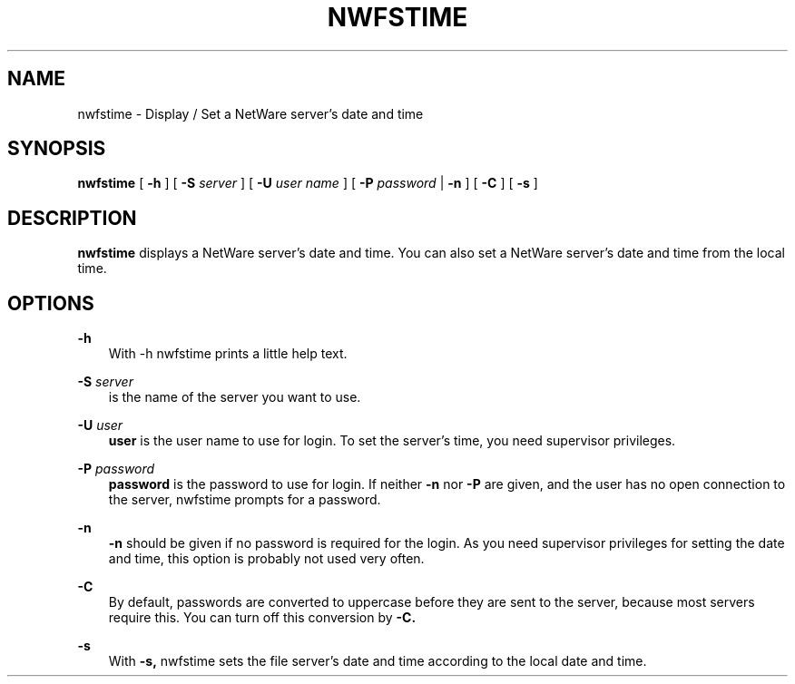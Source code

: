 .TH NWFSTIME 1 12/10/1996 nwfstime nwfstime
.SH NAME
nwfstime \- Display / Set a NetWare server's date and time
.SH SYNOPSIS
.B nwfstime
[
.B -h
] [
.B -S
.I server
] [
.B -U
.I user name
] [
.B -P
.I password
|
.B -n
] [
.B -C
] [
.B -s
]

.SH DESCRIPTION
.B nwfstime
displays a NetWare server's date and time. You can also set a NetWare
server's date and time from the local time.

.SH OPTIONS

.B -h
.RS 3
With -h nwfstime prints a little help text.
.RE

.B -S
.I server
.RS 3
is the name of the server you want to use.
.RE

.B -U
.I user
.RS 3
.B user
is the user name to use for login. To set the server's time, you need
supervisor privileges.
.RE

.B -P
.I password
.RS 3
.B password
is the password to use for login. If neither
.B -n
nor
.B -P
are given, and the user has no open connection to the server, nwfstime
prompts for a password.
.RE

.B -n
.RS 3
.B -n
should be given if no password is required for the login. As you need
supervisor privileges for setting the date and time, this option is
probably not used very often.
.RE

.B -C
.RS 3
By default, passwords are converted to uppercase before they are sent
to the server, because most servers require this. You can turn off
this conversion by
.B -C.
.RE

.B -s
.RS 3
With
.B -s,
nwfstime sets the file server's date and time according to the local
date and time.
.RE
